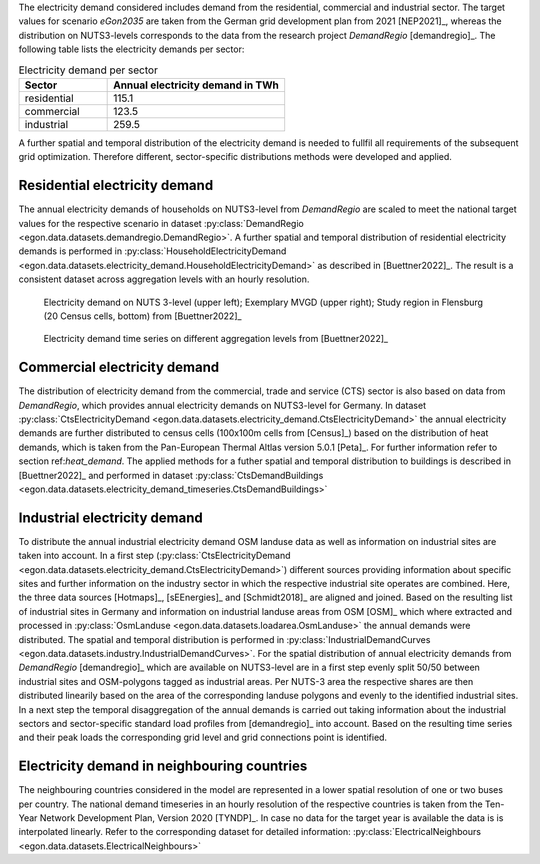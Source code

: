 The electricity demand considered includes demand from the residential, commercial and industrial sector. 
The target values for scenario *eGon2035* are taken from the German grid development plan from 2021 [NEP2021]_,
whereas the distribution on NUTS3-levels corresponds to the data from the research project *DemandRegio* [demandregio]_. 
The following table lists the electricity demands per sector: 

.. list-table:: Electricity demand per sector
   :widths: 25 50
   :header-rows: 1
   
   * - Sector
     - Annual electricity demand in TWh
   * - residential
     - 115.1
   * - commercial 
     - 123.5  
   * - industrial
     - 259.5
     
A further spatial and temporal distribution of the electricity demand is needed to fullfil all requirements of the 
subsequent grid optimization. Therefore different, sector-specific distributions methods were developed and applied. 

Residential electricity demand
~~~~~~~~~~~~~~~~~~~~~~~~~~~~~~

The annual electricity demands of households on NUTS3-level from *DemandRegio* are scaled to meet the national target 
values for the respective scenario in dataset :py:class:`DemandRegio <egon.data.datasets.demandregio.DemandRegio>`. 
A further spatial and temporal distribution of residential electricity demands is performed in 
:py:class:`HouseholdElectricityDemand <egon.data.datasets.electricity_demand.HouseholdElectricityDemand>` as described 
in [Buettner2022]_.
The result is a consistent dataset across aggregation levels with an hourly resolution. 

.. figure:: /images/S27-3.png
  :name: spatial_distribution_electricity_demand
  :width: 400
  
  Electricity demand on NUTS 3-level (upper left); Exemplary MVGD (upper right); Study region in Flensburg (20 Census cells, bottom) from [Buettner2022]_


.. figure:: /images/S27-4a.png
  :name: aggregation_level_electricity_demand
  :width: 400
  
  Electricity demand time series on different aggregation levels from [Buettner2022]_



Commercial electricity demand
~~~~~~~~~~~~~~~~~~~~~~~~~~~~~

The distribution of electricity demand from the commercial, trade and service (CTS) sector is also based on data from 
*DemandRegio*, which provides annual electricity demands on NUTS3-level for Germany. In  dataset 
:py:class:`CtsElectricityDemand <egon.data.datasets.electricity_demand.CtsElectricityDemand>` the annual electricity
demands are further distributed to census cells (100x100m cells from [Census]_) based on the distribution of heat demands, 
which is taken from the Pan-European Thermal Altlas version 5.0.1 [Peta]_. For further information refer to section 
ref:`heat_demand`.
The applied methods for a futher spatial and temporal distribution to buildings is described in [Buettner2022]_ and 
performed in dataset :py:class:`CtsDemandBuildings <egon.data.datasets.electricity_demand_timeseries.CtsDemandBuildings>`

Industrial electricity demand
~~~~~~~~~~~~~~~~~~~~~~~~~~~~~

To distribute the annual industrial electricity demand OSM landuse data as well as information on industrial sites are 
taken into account. 
In a first step (:py:class:`CtsElectricityDemand <egon.data.datasets.electricity_demand.CtsElectricityDemand>`)
different sources providing information about specific sites and further information on the  industry sector in which 
the respective industrial site operates are combined. Here, the three data sources [Hotmaps]_, [sEEnergies]_ and 
[Schmidt2018]_ are aligned and joined.  
Based on the resulting list of industrial sites in Germany and information on industrial landuse areas from OSM [OSM]_
which where extracted and processed in :py:class:`OsmLanduse <egon.data.datasets.loadarea.OsmLanduse>` the annual demands
were distributed.
The spatial and temporal distribution is performed in 
:py:class:`IndustrialDemandCurves <egon.data.datasets.industry.IndustrialDemandCurves>`. 
For the spatial distribution of annual electricity demands from *DemandRegio* [demandregio]_ which are available on 
NUTS3-level are in a first step evenly split 50/50 between industrial sites and OSM-polygons tagged as industrial areas.
Per NUTS-3 area the respective shares are then distributed linearily based on the area of the corresponding landuse polygons 
and evenly to the identified industrial sites.
In a next step the temporal disaggregation of the annual demands is carried out taking information about the industrial
sectors and sector-specific standard load profiles from [demandregio]_ into account.
Based on the resulting time series and their peak loads the corresponding grid level and grid connections point is 
identified. 

Electricity demand in neighbouring countries
~~~~~~~~~~~~~~~~~~~~~~~~~~~~~~~~~~~~~~~~~~~~

The neighbouring countries considered in the model are represented in a lower spatial resolution of one or two buses per
country. The national demand timeseries in an hourly resolution of the respective countries is taken from the Ten-Year 
Network Development Plan, Version 2020 [TYNDP]_. In case no data for the target year is available the data is is
interpolated linearly.  
Refer to the corresponding dataset for detailed information: 
:py:class:`ElectricalNeighbours <egon.data.datasets.ElectricalNeighbours>`

     
   
   
 
   
